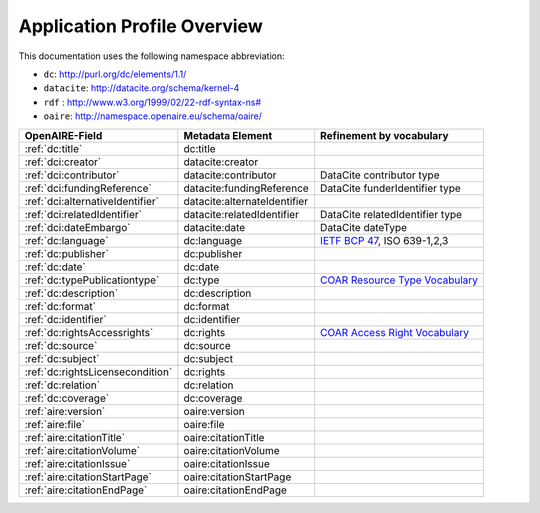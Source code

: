 Application Profile Overview
----------------------------

This documentation uses the following namespace abbreviation:

* ``dc``: http://purl.org/dc/elements/1.1/
* ``datacite``: http://datacite.org/schema/kernel-4
* ``rdf`` : `<http://www.w3.org/1999/02/22-rdf-syntax-ns#>`__
* ``oaire``: http://namespace.openaire.eu/schema/oaire/

======================================== ============================= ===========================================================================
OpenAIRE-Field                           Metadata Element              Refinement by vocabulary
======================================== ============================= ===========================================================================
:ref:`dc:title`                          dc:title
:ref:`dci:creator`                       datacite:creator
:ref:`dci:contributor`                   datacite:contributor          DataCite contributor type
:ref:`dci:fundingReference`              datacite:fundingReference     DataCite funderIdentifier type
:ref:`dci:alternativeIdentifier`         datacite:alternateIdentifier   
:ref:`dci:relatedIdentifier`             datacite:relatedIdentifier    DataCite relatedIdentifier type
:ref:`dci:dateEmbargo`                   datacite:date                 DataCite dateType
:ref:`dc:language`                       dc:language                   `IETF BCP 47`_, ISO 639-1,2,3
:ref:`dc:publisher`                      dc:publisher
:ref:`dc:date`                           dc:date
:ref:`dc:typePublicationtype`            dc:type                       `COAR Resource Type Vocabulary`_
:ref:`dc:description`                    dc:description
:ref:`dc:format`                         dc:format
:ref:`dc:identifier`                     dc:identifier
:ref:`dc:rightsAccessrights`             dc:rights                     `COAR Access Right Vocabulary`_
:ref:`dc:source`                         dc:source
:ref:`dc:subject`                        dc:subject
:ref:`dc:rightsLicensecondition`         dc:rights
:ref:`dc:relation`                       dc:relation
:ref:`dc:coverage`                       dc:coverage
:ref:`aire:version`                      oaire:version        
:ref:`aire:file`                         oaire:file        
:ref:`aire:citationTitle`                oaire:citationTitle 	
:ref:`aire:citationVolume`               oaire:citationVolume
:ref:`aire:citationIssue`                oaire:citationIssue
:ref:`aire:citationStartPage`            oaire:citationStartPage
:ref:`aire:citationEndPage`              oaire:citationEndPage
======================================== ============================= ===========================================================================

.. _COAR Resource Type Vocabulary: http://vocabularies.coar-repositories.org/documentation/resource_types/
.. _COAR Access Right Vocabulary: http://vocabularies.coar-repositories.org/documentation/access_rights/
.. _IETF BCP 47: http://tools.ietf.org/rfc/bcp/bcp47.txt
